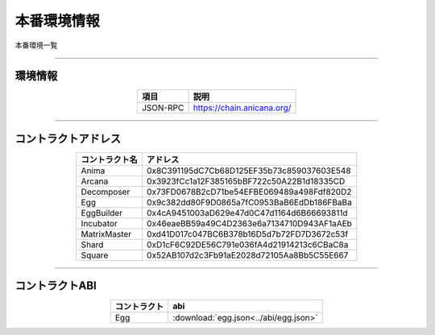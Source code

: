 ###########################
本番環境情報
###########################

本番環境一覧

-------------------------------------------------------------------

-------------------------
環境情報
-------------------------


.. csv-table::
    :header-rows: 1
    :align: center

    項目, 説明
    JSON-RPC, "https://chain.anicana.org/"



-------------------------------------------------------------------

-------------------------
コントラクトアドレス
-------------------------


.. csv-table::
    :header-rows: 1
    :align: center

    コントラクト名, アドレス
    Anima,0x8C391195dC7Cb68D125EF35b73c859037603E548
    Arcana,0x3923fCc1a12F385165bBF722c50A22B1d18335CD
    Decomposer,0x73FD0678B2cD71be54EFBE069489a498Fdf820D2
    Egg,0x9c382dd80F9D0865a7fC0953BaB6EdDb186FBaBa
    EggBuilder,0x4cA9451003aD629e47d0C47d1164d6B66693811d
    Incubator,0x46eaeBB59a49C4D2363e6a7134710D943AF1aAEb
    MatrixMaster,0xd41D017c047BC6B378b16D5d7b72FD7D3672c53f
    Shard,0xD1cF6C92DE56C791e036fA4d21914213c6CBaC8a
    Square,0x52AB107d2c3Fb91aE2028d72105Aa8Bb5C55E667


-------------------------------------------------------------------

-------------------------
コントラクトABI
-------------------------


.. csv-table::
    :header-rows: 1
    :align: center

    コントラクト, abi
    Egg, :download:`egg.json<../abi/egg.json>`


